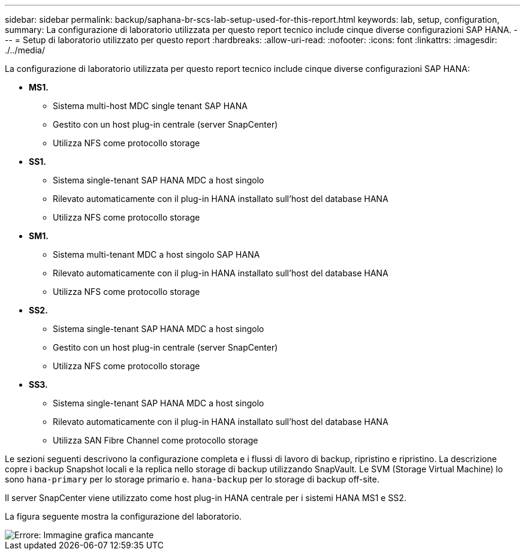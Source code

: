 ---
sidebar: sidebar 
permalink: backup/saphana-br-scs-lab-setup-used-for-this-report.html 
keywords: lab, setup, configuration, 
summary: La configurazione di laboratorio utilizzata per questo report tecnico include cinque diverse configurazioni SAP HANA. 
---
= Setup di laboratorio utilizzato per questo report
:hardbreaks:
:allow-uri-read: 
:nofooter: 
:icons: font
:linkattrs: 
:imagesdir: ./../media/


[role="lead"]
La configurazione di laboratorio utilizzata per questo report tecnico include cinque diverse configurazioni SAP HANA:

* *MS1.*
+
** Sistema multi-host MDC single tenant SAP HANA
** Gestito con un host plug-in centrale (server SnapCenter)
** Utilizza NFS come protocollo storage


* *SS1.*
+
** Sistema single-tenant SAP HANA MDC a host singolo
** Rilevato automaticamente con il plug-in HANA installato sull'host del database HANA
** Utilizza NFS come protocollo storage


* *SM1.*
+
** Sistema multi-tenant MDC a host singolo SAP HANA
** Rilevato automaticamente con il plug-in HANA installato sull'host del database HANA
** Utilizza NFS come protocollo storage


* *SS2.*
+
** Sistema single-tenant SAP HANA MDC a host singolo
** Gestito con un host plug-in centrale (server SnapCenter)
** Utilizza NFS come protocollo storage


* *SS3.*
+
** Sistema single-tenant SAP HANA MDC a host singolo
** Rilevato automaticamente con il plug-in HANA installato sull'host del database HANA
** Utilizza SAN Fibre Channel come protocollo storage




Le sezioni seguenti descrivono la configurazione completa e i flussi di lavoro di backup, ripristino e ripristino. La descrizione copre i backup Snapshot locali e la replica nello storage di backup utilizzando SnapVault. Le SVM (Storage Virtual Machine) lo sono `hana-primary` per lo storage primario e. `hana-backup` per lo storage di backup off-site.

Il server SnapCenter viene utilizzato come host plug-in HANA centrale per i sistemi HANA MS1 e SS2.

La figura seguente mostra la configurazione del laboratorio.

image::saphana-br-scs-image21.png[Errore: Immagine grafica mancante]
